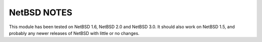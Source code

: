 NetBSD NOTES
============

This module has been tested on NetBSD 1.6, NetBSD 2.0 and NetBSD 3.0.
It should also work on NetBSD 1.5, and probably any newer releases of
NetBSD with little or no changes.
